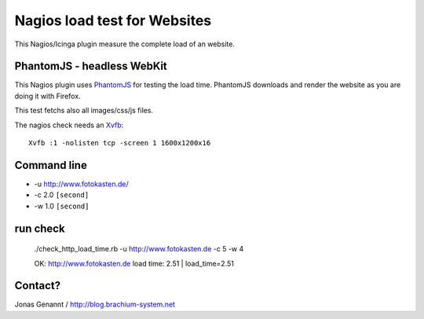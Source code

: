 Nagios load test for Websites
=============================

This Nagios/Icinga plugin measure the complete load of an website.

PhantomJS - headless WebKit
+++++++++++++++++++++++++++

This Nagios plugin uses `PhantomJS`_ for testing the load time. PhantomJS
downloads and render the website as you are doing it with Firefox.

This test fetchs also all images/css/js files.

The nagios check needs an `Xvfb`_::

	Xvfb :1 -nolisten tcp -screen 1 1600x1200x16

Command line
++++++++++++

- -u http://www.fotokasten.de/
- -c 2.0 ``[second]``
- -w 1.0 ``[second]``

run check
+++++++++
	./check_http_load_time.rb -u http://www.fotokasten.de -c 5 -w 4

	OK: http://www.fotokasten.de load time: 2.51 | load_time=2.51

Contact?
++++++++
Jonas Genannt / http://blog.brachium-system.net

.. _PhantomJS: http://www.phantomjs.org/
.. _Xvfb: http://code.google.com/p/phantomjs/wiki/XvfbSetup
